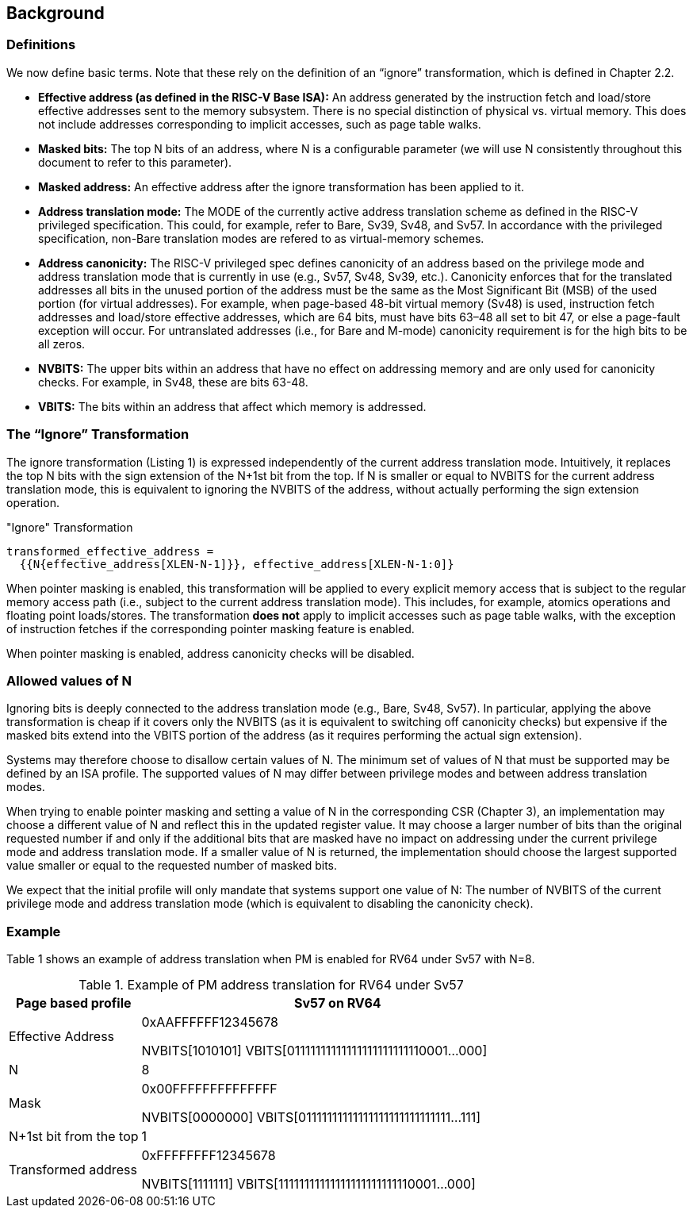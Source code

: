[#background,reftext="Background"]
== Background

=== Definitions

We now define basic terms. Note that these rely on the definition of an “ignore” transformation, which is defined in Chapter 2.2.

* **Effective address (as defined in the RISC-V Base ISA):** An address generated by the instruction fetch and load/store effective addresses sent to the memory subsystem. There is no special distinction of physical vs. virtual memory. This does not include addresses corresponding to implicit accesses, such as page table walks.

* **Masked bits:** The top N bits of an address, where N is a configurable parameter (we will use N consistently throughout this document to refer to this parameter).

* **Masked address:** An effective address after the ignore transformation has been applied to it.

* **Address translation mode:** The MODE of the currently active address translation scheme as defined in the RISC-V privileged specification. This could, for example, refer to Bare, Sv39, Sv48, and Sv57. In accordance with the privileged specification, non-Bare translation modes are refered to as virtual-memory schemes.

* **Address canonicity:** The RISC-V privileged spec defines canonicity of an address based on the privilege mode and address translation mode that is currently in use (e.g., Sv57, Sv48, Sv39, etc.). Canonicity enforces that for the translated addresses all bits in the unused portion of the address must be the same as the Most Significant Bit (MSB) of the used portion (for virtual addresses). For example, when page-based 48-bit virtual memory (Sv48) is used, instruction fetch addresses and load/store effective addresses, which are 64 bits, must have bits 63–48 all set to bit 47, or else a page-fault exception will occur. For untranslated addresses (i.e., for Bare and M-mode) canonicity requirement is for the high bits to be all zeros.

* **NVBITS:** The upper bits within an address that have no effect on addressing memory and are only used for canonicity checks. For example, in Sv48, these are bits 63-48.

* **VBITS:** The bits within an address that affect which memory is addressed.

=== The “Ignore” Transformation

The ignore transformation (Listing 1) is expressed independently of the current address translation mode. Intuitively, it replaces the top N bits with the sign extension of the N+1st bit from the top. If N is smaller or equal to NVBITS for the current address translation mode, this is equivalent to ignoring the NVBITS of the address, without actually performing the sign extension operation.

[source]
."Ignore" Transformation
----
transformed_effective_address =
  {{N{effective_address[XLEN-N-1]}}, effective_address[XLEN-N-1:0]}
----

When pointer masking is enabled, this transformation will be applied to every explicit memory access that is subject to the regular memory access path (i.e., subject to the current address translation mode). This includes, for example, atomics operations and floating point loads/stores. The transformation *does not* apply to implicit accesses such as page table walks, with the exception of instruction fetches if the corresponding pointer masking feature is enabled.

When pointer masking is enabled, address canonicity checks will be disabled.

=== Allowed values of N

Ignoring bits is deeply connected to the address translation mode (e.g., Bare, Sv48, Sv57). In particular, applying the above transformation is cheap if it covers only the NVBITS (as it is equivalent to switching off canonicity checks) but expensive if the masked bits extend into the VBITS portion of the address (as it requires performing the actual sign extension).

Systems may therefore choose to disallow certain values of N. The minimum set of values of N that must be supported may be defined by an ISA profile. The supported values of N may differ between privilege modes and between address translation modes.

When trying to enable pointer masking and setting a value of N in the corresponding CSR (Chapter 3), an implementation may choose a different value of N and reflect this in the updated register value. It may choose a larger number of bits than the original requested number if and only if the additional bits that are masked have no impact on addressing under the current privilege mode and address translation mode. If a smaller value of N is returned, the implementation should choose the largest supported value smaller or equal to the requested number of masked bits.

We expect that the initial profile will only mandate that systems support one value of N: The number of NVBITS of the current privilege mode and address translation mode (which is equivalent to disabling the canonicity check).

=== Example

Table 1 shows an example of address translation when PM is enabled for RV64 under Sv57 with N=8.

[%header, cols="25%,75%", options="header"]
.Example of PM address translation for RV64 under Sv57
|===
|Page based profile|Sv57 on RV64
|Effective Address|0xAAFFFFFF12345678

NVBITS[1010101]  VBITS[01111111111111111111111110001...000]
|N|8
|Mask|0x00FFFFFFFFFFFFFF

NVBITS[0000000]  VBITS[01111111111111111111111111111...111]
|N+1st bit from the top|1
|Transformed address|0xFFFFFFFF12345678

NVBITS[1111111]  VBITS[11111111111111111111111110001...000]

|===

